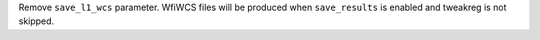 Remove ``save_l1_wcs`` parameter. WfiWCS files will be produced when ``save_results`` is enabled and tweakreg is not skipped.
